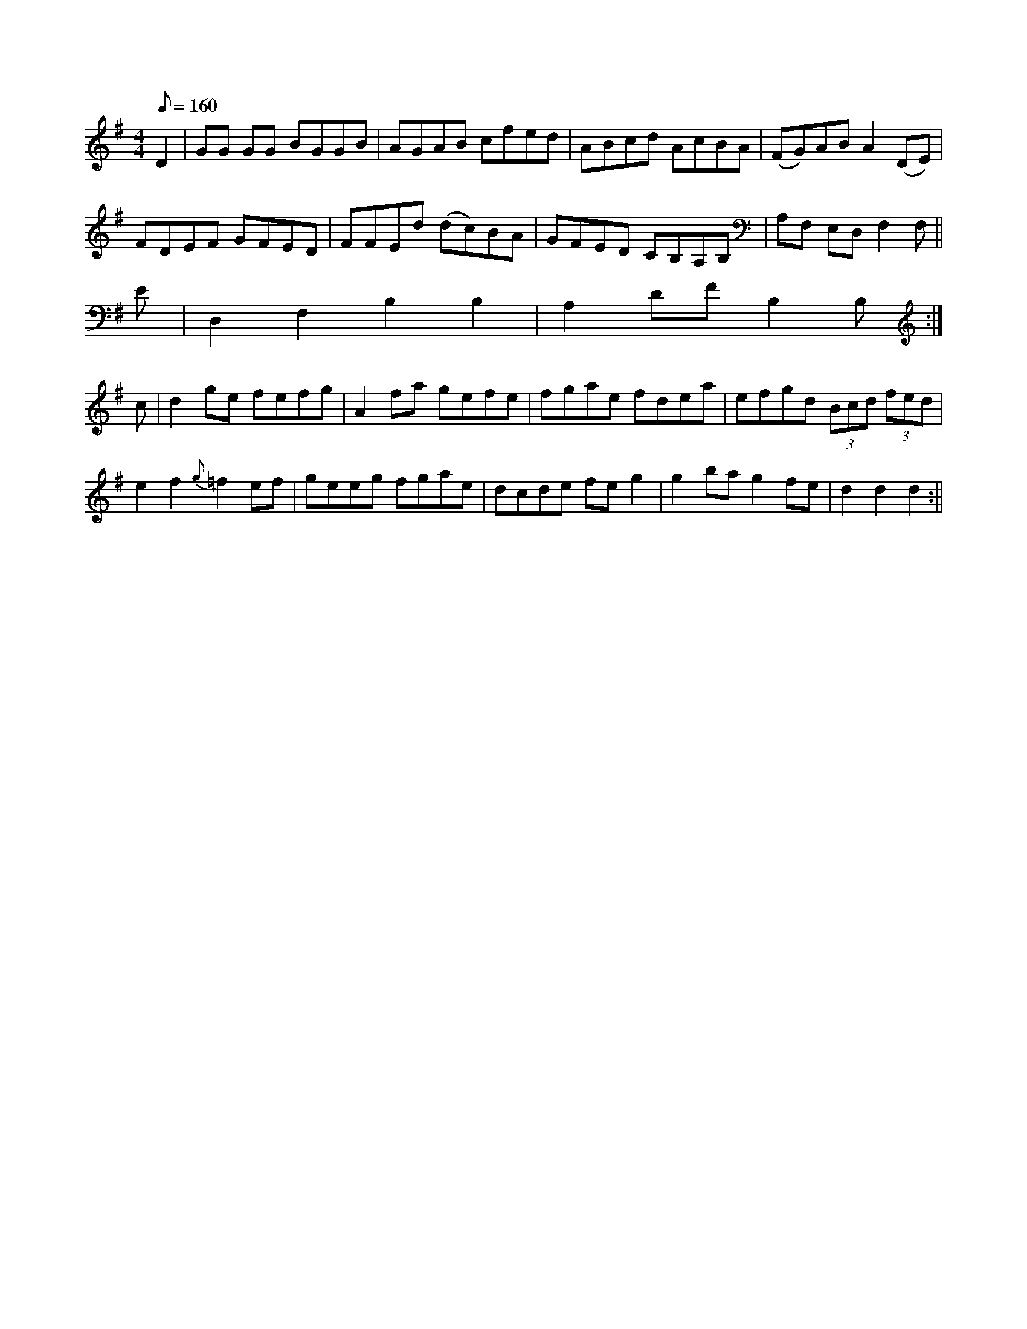 X: 13156
M:4/4
L:1/8
Q:160
K:G
D2 |GG GG BGGB|AGAB cfed|ABcd AcBA|(FG)AB A2 (DE)|
FDEF GFED|FFEd (dc)BA|GFED CB,A,B,|A,F, E,D, F,2 F,||
E|D,2F,2B,2B,2|A,2DF B,2B,:|
c|d2ge fefg|A2fa gefe|fgae fdea|efgd (3Bcd (3fed|
e2f2{g}=f2 ef|geeg fgae|dcde feg2|g2ba g2fe|d2d2 d2:||


